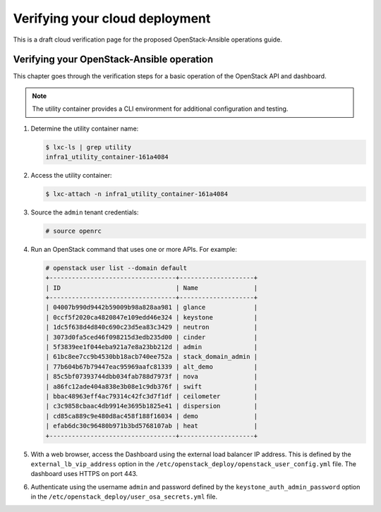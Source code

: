 ===============================
Verifying your cloud deployment
===============================

This is a draft cloud verification page for the proposed
OpenStack-Ansible operations guide.

Verifying your OpenStack-Ansible operation
~~~~~~~~~~~~~~~~~~~~~~~~~~~~~~~~~~~~~~~~~~

This chapter goes through the verification steps for a basic operation of
the OpenStack API and dashboard.

.. note::

   The utility container provides a CLI environment for additional
   configuration and testing.

#. Determine the utility container name:

   .. code::

      $ lxc-ls | grep utility
      infra1_utility_container-161a4084

#. Access the utility container:

   .. code::

      $ lxc-attach -n infra1_utility_container-161a4084

#. Source the ``admin`` tenant credentials:

   .. code::

      # source openrc

#. Run an OpenStack command that uses one or more APIs. For example:

   .. code::

      # openstack user list --domain default
      +----------------------------------+--------------------+
      | ID                               | Name               |
      +----------------------------------+--------------------+
      | 04007b990d9442b59009b98a828aa981 | glance             |
      | 0ccf5f2020ca4820847e109edd46e324 | keystone           |
      | 1dc5f638d4d840c690c23d5ea83c3429 | neutron            |
      | 3073d0fa5ced46f098215d3edb235d00 | cinder             |
      | 5f3839ee1f044eba921a7e8a23bb212d | admin              |
      | 61bc8ee7cc9b4530bb18acb740ee752a | stack_domain_admin |
      | 77b604b67b79447eac95969aafc81339 | alt_demo           |
      | 85c5bf07393744dbb034fab788d7973f | nova               |
      | a86fc12ade404a838e3b08e1c9db376f | swift              |
      | bbac48963eff4ac79314c42fc3d7f1df | ceilometer         |
      | c3c9858cbaac4db9914e3695b1825e41 | dispersion         |
      | cd85ca889c9e480d8ac458f188f16034 | demo               |
      | efab6dc30c96480b971b3bd5768107ab | heat               |
      +----------------------------------+--------------------+

#. With a web browser, access the Dashboard using the external load
   balancer IP address. This is defined by the ``external_lb_vip_address``
   option in the ``/etc/openstack_deploy/openstack_user_config.yml``
   file. The dashboard uses HTTPS on port 443.

#. Authenticate using the username ``admin`` and password defined by
   the ``keystone_auth_admin_password`` option in the
   ``/etc/openstack_deploy/user_osa_secrets.yml`` file.
